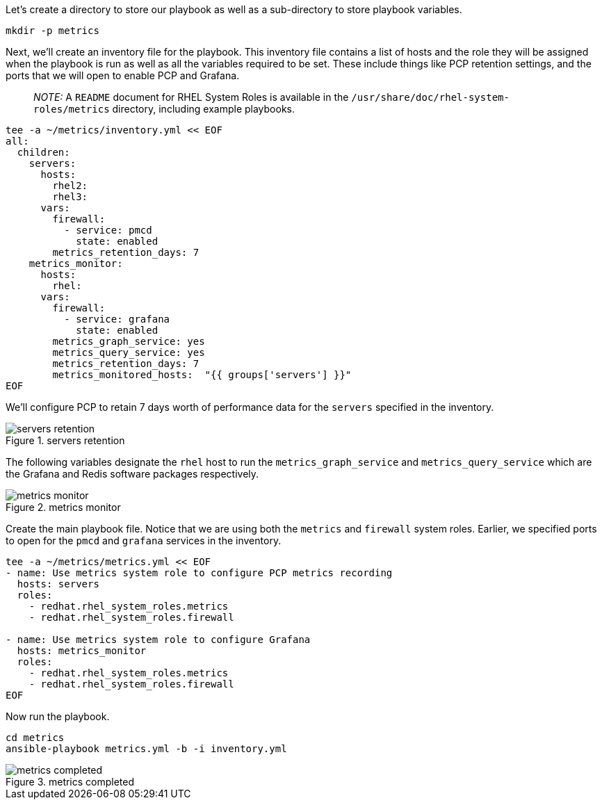 Let’s create a directory to store our playbook as well as a
sub-directory to store playbook variables.

[source,bash]
----
mkdir -p metrics
----

Next, we’ll create an inventory file for the playbook. This inventory
file contains a list of hosts and the role they will be assigned when
the playbook is run as well as all the variables required to be set.
These include things like PCP retention settings, and the ports that we
will open to enable PCP and Grafana.

____
_NOTE:_ A `+README+` document for RHEL System Roles is available in the
`+/usr/share/doc/rhel-system-roles/metrics+` directory, including
example playbooks.
____

[source,bash]
----
tee -a ~/metrics/inventory.yml << EOF
all:
  children:
    servers:
      hosts:
        rhel2:
        rhel3:
      vars:
        firewall:
          - service: pmcd
            state: enabled
        metrics_retention_days: 7
    metrics_monitor:
      hosts:
        rhel:
      vars:
        firewall:
          - service: grafana
            state: enabled
        metrics_graph_service: yes
        metrics_query_service: yes
        metrics_retention_days: 7
        metrics_monitored_hosts:  "{{ groups['servers'] }}"
EOF
----

We’ll configure PCP to retain 7 days worth of performance data for the
`+servers+` specified in the inventory.

.servers retention
image::serversretention.png[servers retention]

The following variables designate the `+rhel+` host to run the
`+metrics_graph_service+` and `+metrics_query_service+` which are the
Grafana and Redis software packages respectively.

.metrics monitor
image::metricsmonitor.png[metrics monitor]

Create the main playbook file. Notice that we are using both the
`+metrics+` and `+firewall+` system roles. Earlier, we specified ports
to open for the `+pmcd+` and `+grafana+` services in the inventory.

[source,bash]
----
tee -a ~/metrics/metrics.yml << EOF
- name: Use metrics system role to configure PCP metrics recording
  hosts: servers
  roles:
    - redhat.rhel_system_roles.metrics
    - redhat.rhel_system_roles.firewall

- name: Use metrics system role to configure Grafana
  hosts: metrics_monitor
  roles:
    - redhat.rhel_system_roles.metrics
    - redhat.rhel_system_roles.firewall
EOF
----

Now run the playbook.

[source,bash]
----
cd metrics
ansible-playbook metrics.yml -b -i inventory.yml
----

.metrics completed
image::metrics_success.png[metrics completed]
